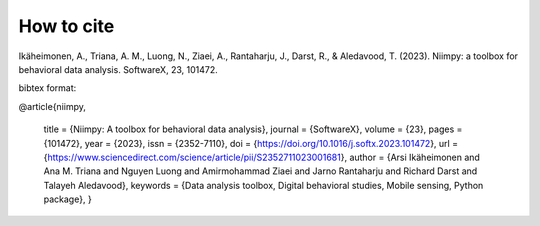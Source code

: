 How to cite
===========

Ikäheimonen, A., Triana, A. M., Luong, N., Ziaei, A., Rantaharju, J., Darst, R., & Aledavood, T. (2023). Niimpy: a toolbox for behavioral data analysis. SoftwareX, 23, 101472.

bibtex format:

@article{niimpy,

         title = {Niimpy: A toolbox for behavioral data analysis},
         journal = {SoftwareX},
         volume = {23},
         pages = {101472},
         year = {2023},
         issn = {2352-7110},
         doi = {https://doi.org/10.1016/j.softx.2023.101472},
         url = {https://www.sciencedirect.com/science/article/pii/S2352711023001681},
         author = {Arsi Ikäheimonen and Ana M. Triana and Nguyen Luong and Amirmohammad Ziaei and Jarno Rantaharju and Richard Darst and Talayeh Aledavood},
         keywords = {Data analysis toolbox, Digital behavioral studies, Mobile sensing, Python package},
         }
